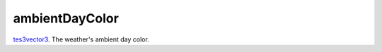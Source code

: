 ambientDayColor
====================================================================================================

`tes3vector3`_. The weather's ambient day color.

.. _`tes3vector3`: ../../../lua/type/tes3vector3.html

